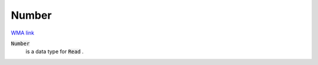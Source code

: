 Number
======

`WMA link <https://reference.wolfram.com/language/ref/Number.html>`_


:code:`Number`
    is a data type for :code:`Read` .



